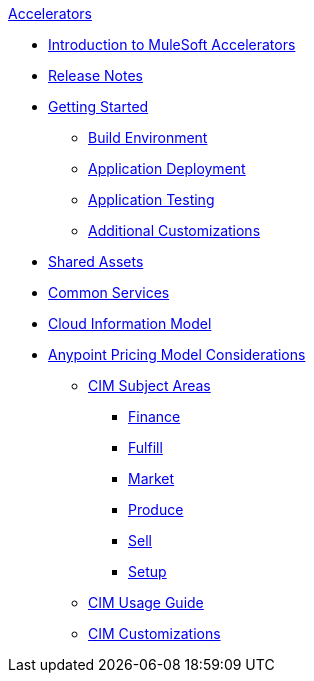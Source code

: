 .xref:index.adoc[Accelerators]
* xref:index.adoc[Introduction to MuleSoft Accelerators]
* xref:accel-release-notes.adoc[Release Notes]
* xref:getting-started.adoc[Getting Started]
** xref:build-environment.adoc[Build Environment]
** xref:application-deployment.adoc[Application Deployment]
** xref:application-testing.adoc[Application Testing]
** xref:additional-customizations.adoc[Additional Customizations]
* xref:shared-assets.adoc[Shared Assets]
* xref:common-services.adoc[Common Services]
* xref:cim-overview.adoc[Cloud Information Model]
* xref:ubp-considerations.adoc[Anypoint Pricing Model Considerations]
** xref:cim-subject-areas.adoc[CIM Subject Areas]
*** xref:cim-finance.adoc[Finance]
*** xref:cim-fulfill.adoc[Fulfill]
*** xref:cim-market.adoc[Market]
*** xref:cim-produce.adoc[Produce]
*** xref:cim-sell.adoc[Sell]
*** xref:cim-setup.adoc[Setup]
** xref:cim-usage-guide.adoc[CIM Usage Guide]
** xref:cim-customizations.adoc[CIM Customizations]

